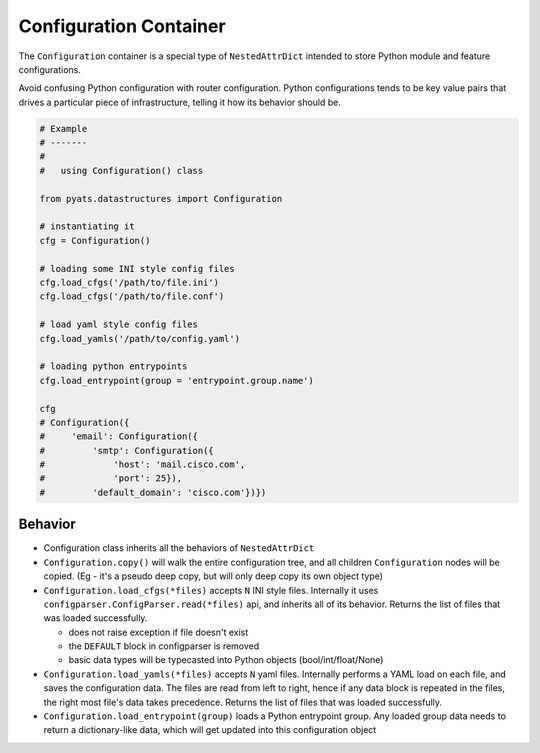 Configuration Container
=======================

The ``Configuration`` container is a special type of ``NestedAttrDict`` intended
to store Python module and feature configurations. 

Avoid confusing Python configuration with router configuration. Python
configurations tends to be key value pairs that drives a particular piece
of infrastructure, telling it how its behavior should be. 

.. code-block:: Python

    # Example
    # -------
    # 
    #   using Configuration() class

    from pyats.datastructures import Configuration

    # instantiating it
    cfg = Configuration()

    # loading some INI style config files
    cfg.load_cfgs('/path/to/file.ini')
    cfg.load_cfgs('/path/to/file.conf')

    # load yaml style config files
    cfg.load_yamls('/path/to/config.yaml')

    # loading python entrypoints
    cfg.load_entrypoint(group = 'entrypoint.group.name')

    cfg
    # Configuration({
    #     'email': Configuration({
    #         'smtp': Configuration({
    #             'host': 'mail.cisco.com', 
    #             'port': 25}), 
    #         'default_domain': 'cisco.com'})})

Behavior
--------

- Configuration class inherits all the behaviors of ``NestedAttrDict``

- ``Configuration.copy()`` will walk the entire configuration tree, and all
  children ``Configuration`` nodes will be copied. (Eg - it's a pseudo deep
  copy, but will only deep copy its own object type)

- ``Configuration.load_cfgs(*files)`` accepts ``N`` INI style files. Internally
  it uses ``configparser.ConfigParser.read(*files)`` api, and inherits all of 
  its behavior. Returns the list of files that was loaded successfully.

  - does not raise exception if file doesn't exist
  
  - the ``DEFAULT`` block in configparser is removed

  - basic data types will be typecasted into Python objects
    (bool/int/float/None)

- ``Configuration.load_yamls(*files)`` accepts ``N`` yaml files. Internally
  performs a YAML load on each file, and saves the configuration data.
  The files are read from left to right, hence if any data block is repeated in
  the files, the right most file's data takes precedence. Returns the list of
  files that was loaded successfully.

- ``Configuration.load_entrypoint(group)`` loads a Python entrypoint group.
  Any loaded group data needs to return a dictionary-like data, which will
  get updated into this configuration object

